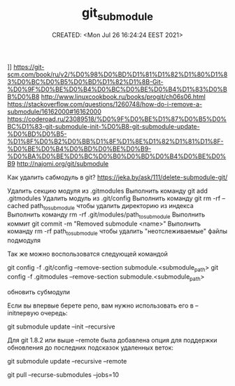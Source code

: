 # -*- mode: org; -*-
#+TITLE: git_submodule
#+DESCRIPTION:
#+KEYWORDS:
#+AUTHOR:
#+email:
#+INFOJS_OPT:
#+STARTUP:  content

#+DATE: CREATED: <Mon Jul 26 16:24:24 EEST 2021>
# Time-stamp: <Последнее обновление -- Monday July 26 16:25:25 EEST 2021>


]]                https://git-scm.com/book/ru/v2/%D0%98%D0%BD%D1%81%D1%82%D1%80%D1%83%D0%BC%D0%B5%D0%BD%D1%82%D1%8B-Git-%D0%9F%D0%BE%D0%B4%D0%BC%D0%BE%D0%B4%D1%83%D0%BB%D0%B8    http://www.linuxcookbook.ru/books/progit/ch06s06.html   https://stackoverflow.com/questions/1260748/how-do-i-remove-a-submodule/16162000#16162000    https://coderoad.ru/23089518/%D0%9F%D0%BE%D1%87%D0%B5%D0%BC%D1%83-git-submodule-init-%D0%B8-git-submodule-update-%D0%BD%D0%B5-%D1%8F%D0%B2%D0%BB%D1%8F%D1%8E%D1%82%D1%81%D1%8F-%D0%BE%D0%B4%D0%BD%D0%BE%D0%B9-%D0%BA%D0%BE%D0%BC%D0%B0%D0%BD%D0%B4%D0%BE%D0%B9      http://najomi.org/git/submodule


Как удалить сабмодуль в git?
https://jeka.by/ask/111/delete-submodule-git/


    Удалить секцию модуля из .gitmodules
    Выполнить команду git add .gitmodules
    Удалить модуль из .git/config
    Выполнить команду git rm -rf --cached path_to_submodule чтобы удалить директорию из индекса
    Выполнить команду rm -rf .git/modules/path_to_submodule
    Выполнить коммит git commit -m "Removed submodule <name>"
    Выполнить команду rm -rf path_to_submodule чтобы удалить "неотслеживаемые" файлы подмодуля


Так же можно воспользоватся следующей командой

git config -f .git/config --remove-section submodule.<submodule_path>
git config -f .gitmodules --remove-section submodule.<submodule_path>



обновить субмодули

Если вы впервые берете репо, вам нужно использовать его в --initпервую очередь:

git submodule update --init --recursive

Для git 1.8.2 или выше --remote была добавлена опция для поддержки обновления до последних подсказок удаленных веток:

git submodule update --recursive --remote

git pull --recurse-submodules --jobs=10

